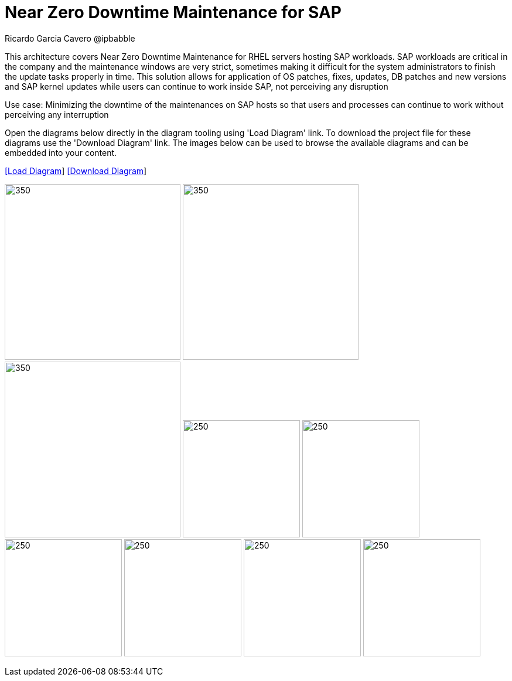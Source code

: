 = Near Zero Downtime Maintenance for SAP
Ricardo Garcia Cavero @ipbabble
:homepage: https://gitlab.com/redhatdemocentral/portfolio-architecture-examples
:imagesdir: images
:icons: font
:source-highlighter: prettify


This architecture covers Near Zero Downtime Maintenance for RHEL servers hosting SAP workloads. SAP workloads are critical in the company and the maintenance windows are very strict, sometimes making it difficult for the system administrators to finish the update tasks properly in time. This solution allows for application of OS patches, fixes, updates, DB patches and new versions and SAP kernel updates while users can continue to work inside SAP, not perceiving any disruption

Use case: Minimizing the downtime of the maintenances on SAP hosts so that users and processes can continue to work without perceiving any interruption


Open the diagrams below directly in the diagram tooling using 'Load Diagram' link. To download the project file for these diagrams use
the 'Download Diagram' link. The images below can be used to browse the available diagrams and can be embedded into your content.


--
https://redhatdemocentral.gitlab.io/portfolio-architecture-tooling/index.html?#/portfolio-architecture-examples/projects/nzd-sap.drawio[[Load Diagram]]
https://gitlab.com/redhatdemocentral/portfolio-architecture-examples/-/raw/main/diagrams/nzd-sap.drawio?inline=false[[Download Diagram]]
--

--
image:logical-diagrams/nzd-sap.png[350, 300]
image:schematic-diagrams/nzd-sap-network-sd.png[350, 300]
image:schematic-diagrams/nzd-sap-data-sd.png[350, 300]
image:detail-diagrams/satellite.png[250, 200]
image:detail-diagrams/ansible-automation-platform.png[250, 200]
image:detail-diagrams/sap-hana-detail.png[250, 200]
image:detail-diagrams/sap-anydb-detail.png[250, 200]
image:detail-diagrams/sap-s4hana-detail.png[250, 200]
image:detail-diagrams/sap-netweaver-detail.png[250, 200]
--
